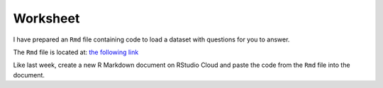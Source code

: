 Worksheet
=========

I have prepared an ``Rmd`` file containing code to load a dataset with questions for you to answer. 

The ``Rmd`` file is located at: `the following link <https://raw.githubusercontent.com/BarryDigby/youth-academy-semII/master/docs/source/worksheets/week3.Rmd>`_

Like last week, create a new R Markdown document on RStudio Cloud and paste the code from the ``Rmd`` file into the document. 